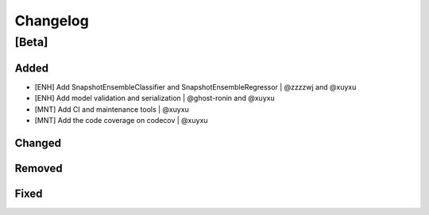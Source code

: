 Changelog
=========

[Beta]
------

Added
~~~~~
* [ENH] Add SnapshotEnsembleClassifier and SnapshotEnsembleRegressor | @zzzzwj and @xuyxu
* [ENH] Add model validation and serialization | @ghost-ronin and @xuyxu
* [MNT] Add CI and maintenance tools | @xuyxu
* [MNT] Add the code coverage on codecov | @xuyxu

Changed
~~~~~~~

Removed
~~~~~~~

Fixed
~~~~~

